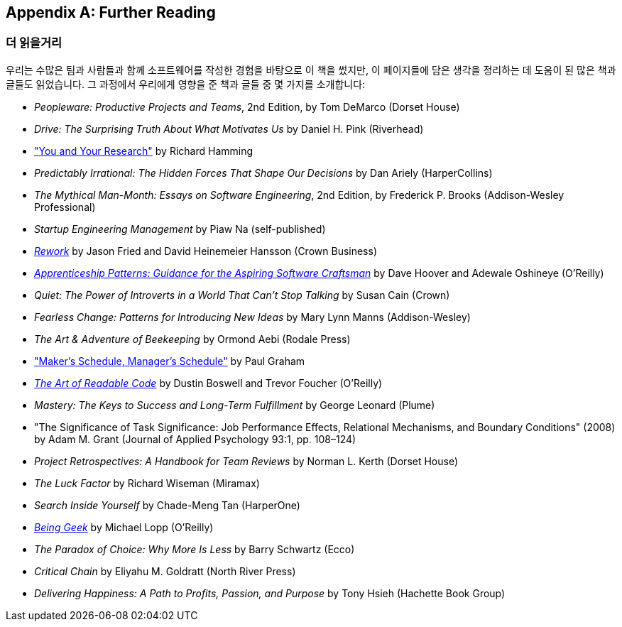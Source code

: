 [[further_reading]]
[appendix]
== Further Reading
=== 더 읽을거리

우리는 수많은 팀과 사람들과 함께 소프트웨어를 작성한 경험을 바탕으로 이 책을 썼지만, 이 페이지들에 담은 생각을 정리하는 데 도움이 된 많은 책과 글들도 읽었습니다. 그 과정에서 우리에게 영향을 준 책과 글들 중 몇 가지를 소개합니다:


* __Peopleware: Productive Projects and Teams__, 2nd Edition, by Tom DeMarco (Dorset House)


* __Drive: The Surprising Truth About What Motivates Us__ by Daniel H. Pink (Riverhead)


* http://bit.ly/hamming_paper["You and Your Research"] by Richard Hamming 


* __Predictably Irrational: The Hidden Forces That Shape Our Decisions__ by Dan Ariely (HarperCollins)


* __The Mythical Man-Month: Essays on Software Engineering__, 2nd Edition, by Frederick P. Brooks (Addison-Wesley Professional)


* __Startup Engineering Management__ by Piaw Na (self-published)


* http://37signals.com/rework[__Rework__] by Jason Fried and David Heinemeier Hansson (Crown Business)


* http://bit.ly/apprenticeship_patterns[__Apprenticeship Patterns: Guidance for the Aspiring Software Craftsman__] by Dave Hoover and Adewale Oshineye (O'Reilly)


* __Quiet: The Power of Introverts in a World That Can't Stop Talking__ by Susan Cain (Crown)


* __Fearless Change: Patterns for Introducing New Ideas__ by Mary Lynn Manns (Addison-Wesley)


* __The Art &amp; Adventure of Beekeeping__ by Ormond Aebi (Rodale Press)


* http://bit.ly/makerssched["Maker's Schedule, Manager's Schedule"] by Paul Graham


* http://bit.ly/readable_code[__The Art of Readable Code__] by Dustin Boswell and Trevor Foucher (O'Reilly)


* __Mastery: The Keys to Success and Long-Term Fulfillment__ by George Leonard (Plume)


* "The Significance of Task Significance: Job Performance Effects, Relational Mechanisms, and Boundary Conditions" (2008) by Adam M. Grant (Journal of Applied Psychology 93:1, pp. 108–124)


* __Project Retrospectives: A Handbook for Team Reviews__ by Norman L. Kerth (Dorset House)


* __The Luck Factor__ by Richard Wiseman (Miramax)


* __Search Inside Yourself__ by Chade-Meng Tan (HarperOne)


* http://bit.ly/being_geek[__Being Geek__] by Michael Lopp (O'Reilly)


* __The Paradox of Choice: Why More Is Less__ by Barry Schwartz (Ecco)


* __Critical Chain__ by Eliyahu M. Goldratt (North River Press)


* __Delivering Happiness: A Path to Profits, Passion, and Purpose__ by Tony Hsieh (Hachette Book Group)


